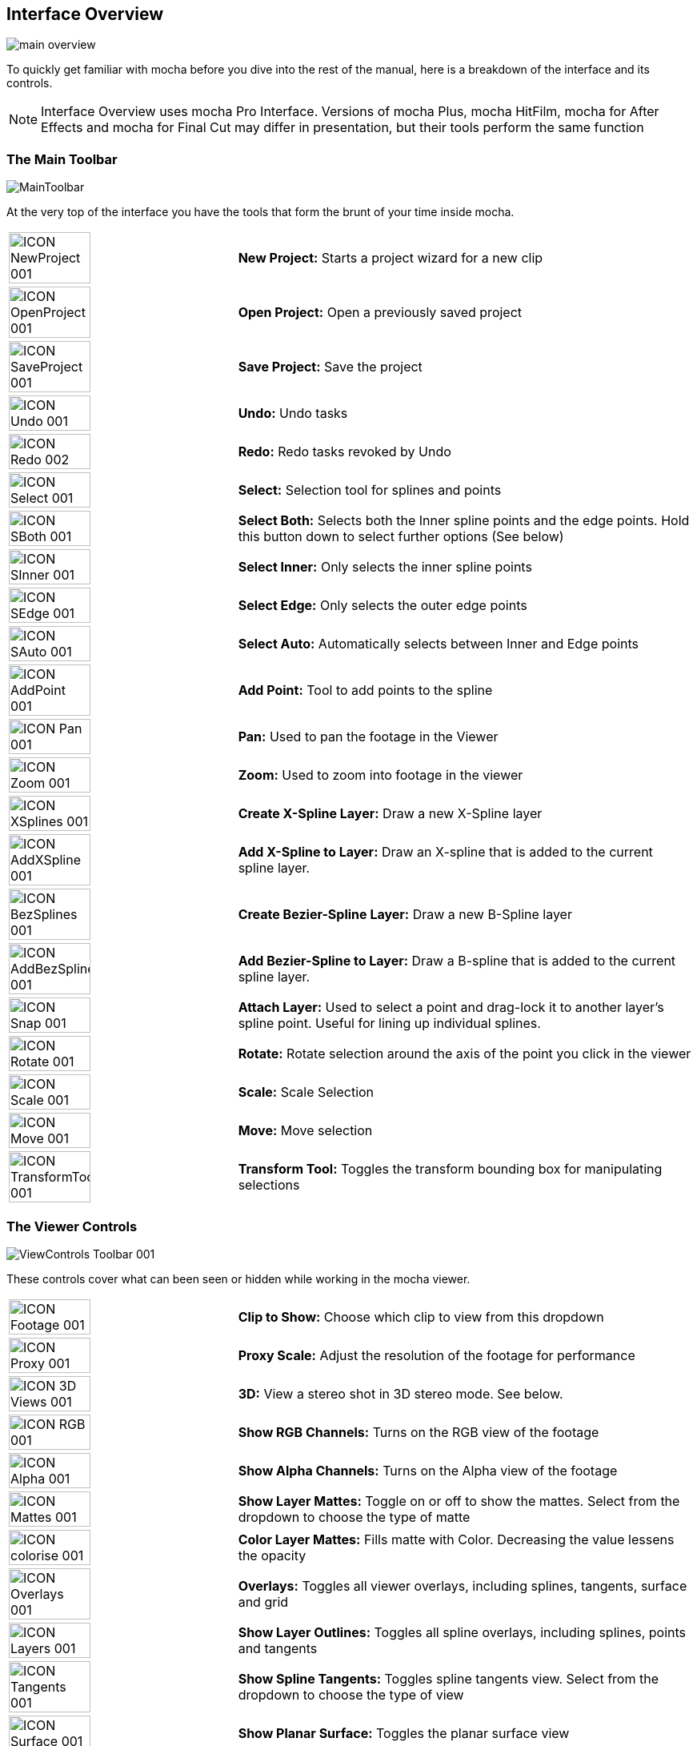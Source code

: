 
== Interface Overview

image://borisfx-com-res.cloudinary.com/image/upload/v1531777181/documentation/mocha/images/4.1.3/main-overview.jpg[]

To quickly get familiar with mocha before you dive into the rest of the manual, here is a breakdown of the interface and its controls.

NOTE: Interface Overview uses mocha Pro Interface. Versions of mocha Plus, mocha HitFilm, mocha for After Effects and mocha for Final Cut may differ in presentation, but their tools perform the same function

=== The Main Toolbar

image://borisfx-com-res.cloudinary.com/image/upload/v1531777181/documentation/mocha/images/4.1.3/MainToolbar.jpg[]		

At the very top of the interface you have the tools that form the brunt of your time inside mocha.

[cols='^1,2', frame="none", grid="rows", valign="middle"]
|===============
| image://borisfx-com-res.cloudinary.com/image/upload/v1531777181/documentation/mocha/images/4.1.3/ICON_NewProject_001.jpg[width="60%"]|*New Project:* Starts a project wizard for a new clip
| image://borisfx-com-res.cloudinary.com/image/upload/v1531777181/documentation/mocha/images/4.1.3/ICON_OpenProject_001.jpg[width="60%"]|*Open Project:* Open a previously saved project
| image://borisfx-com-res.cloudinary.com/image/upload/v1531777181/documentation/mocha/images/4.1.3/ICON_SaveProject_001.jpg[width="60%"]|*Save Project:* Save the project
| image://borisfx-com-res.cloudinary.com/image/upload/v1531777181/documentation/mocha/images/4.1.3/ICON_Undo_001.jpg[width="60%"]|*Undo:* Undo tasks
| image://borisfx-com-res.cloudinary.com/image/upload/v1531777181/documentation/mocha/images/4.1.3/ICON_Redo_002.jpg[width="60%"]|*Redo:* Redo tasks revoked by Undo
| image://borisfx-com-res.cloudinary.com/image/upload/v1531777181/documentation/mocha/images/4.1.3/ICON_Select_001.jpg[width="60%"]|*Select:* Selection tool for splines and points
| image://borisfx-com-res.cloudinary.com/image/upload/v1531777181/documentation/mocha/images/4.1.3/ICON_SBoth_001.jpg[width="60%"]|*Select Both:* Selects both the Inner spline points and the edge points.  Hold this button down to select further options (See below)
| image://borisfx-com-res.cloudinary.com/image/upload/v1531777181/documentation/mocha/images/4.1.3/ICON_SInner_001.jpg[width="60%"]|*Select Inner:* Only selects the inner spline points
| image://borisfx-com-res.cloudinary.com/image/upload/v1531777181/documentation/mocha/images/4.1.3/ICON_SEdge_001.jpg[width="60%"]|*Select Edge:* Only selects the outer edge points
| image://borisfx-com-res.cloudinary.com/image/upload/v1531777181/documentation/mocha/images/4.1.3/ICON_SAuto_001.jpg[width="60%"]|*Select Auto:* Automatically selects between Inner and Edge points
| image://borisfx-com-res.cloudinary.com/image/upload/v1531777181/documentation/mocha/images/4.1.3/ICON_AddPoint_001.jpg[width="60%"]|*Add Point:* Tool to add points to the spline
| image://borisfx-com-res.cloudinary.com/image/upload/v1531777181/documentation/mocha/images/4.1.3/ICON_Pan_001.jpg[width="60%"]|*Pan:* Used to pan the footage in the Viewer
| image://borisfx-com-res.cloudinary.com/image/upload/v1531777181/documentation/mocha/images/4.1.3/ICON_Zoom_001.jpg[width="60%"]|*Zoom:* Used to zoom into footage in the viewer
| image://borisfx-com-res.cloudinary.com/image/upload/v1531777181/documentation/mocha/images/4.1.3/ICON_XSplines_001.jpg[width="60%"]|*Create X-Spline Layer:* Draw a new X-Spline layer
| image://borisfx-com-res.cloudinary.com/image/upload/v1531777181/documentation/mocha/images/4.1.3/ICON_AddXSpline_001.jpg[width="60%"]|*Add X-Spline to Layer:* Draw an X-spline that is added to the current spline layer.
| image://borisfx-com-res.cloudinary.com/image/upload/v1531777181/documentation/mocha/images/4.1.3/ICON_BezSplines_001.jpg[width="60%"]|*Create Bezier-Spline Layer:* Draw a new B-Spline layer
| image://borisfx-com-res.cloudinary.com/image/upload/v1531777181/documentation/mocha/images/4.1.3/ICON_AddBezSplines_001.jpg[width="60%"]|*Add Bezier-Spline to Layer:* Draw a B-spline that is added to the current spline layer.
| image://borisfx-com-res.cloudinary.com/image/upload/v1531777181/documentation/mocha/images/4.1.3/ICON_Snap_001.jpg[width="60%"]|*Attach Layer:* Used to select a point and drag-lock it to another layer&rsquo;s spline point. Useful for lining up individual splines.
| image://borisfx-com-res.cloudinary.com/image/upload/v1531777181/documentation/mocha/images/4.1.3/ICON_Rotate_001.jpg[width="60%"]|*Rotate:* Rotate selection around the axis of the point you click in the viewer
| image://borisfx-com-res.cloudinary.com/image/upload/v1531777181/documentation/mocha/images/4.1.3/ICON_Scale_001.jpg[width="60%"]|*Scale:* Scale Selection
| image://borisfx-com-res.cloudinary.com/image/upload/v1531777181/documentation/mocha/images/4.1.3/ICON_Move_001.jpg[width="60%"]|*Move:* Move selection
| image://borisfx-com-res.cloudinary.com/image/upload/v1531777181/documentation/mocha/images/4.1.3/ICON_TransformTool_001.jpg[width="60%"]|*Transform Tool:* Toggles the transform bounding box for manipulating selections
|===============

=== The Viewer Controls

image://borisfx-com-res.cloudinary.com/image/upload/v1531777181/documentation/mocha/images/4.1.3/ViewControls_Toolbar_001.jpg[]	

These controls cover what can been seen or hidden while working in the mocha viewer.

[cols='^1,2a', frame="none", grid="rows", valign="middle"]
|===============
| image://borisfx-com-res.cloudinary.com/image/upload/v1531777181/documentation/mocha/images/4.1.3/ICON_Footage_001.jpg[width="60%"]|*Clip to Show:* Choose which clip to view from this dropdown
| image://borisfx-com-res.cloudinary.com/image/upload/v1531777181/documentation/mocha/images/4.1.3/ICON_Proxy_001.jpg[width="60%"]|*Proxy Scale:* Adjust the resolution of the footage for performance
| image://borisfx-com-res.cloudinary.com/image/upload/v1531777181/documentation/mocha/images/4.1.3/ICON_3D_Views_001.jpg[width="60%"]|*3D:* View a stereo shot in 3D stereo mode. See below.
| image://borisfx-com-res.cloudinary.com/image/upload/v1531777181/documentation/mocha/images/4.1.3/ICON_RGB_001.jpg[width="60%"]|*Show RGB Channels:* Turns on the RGB view of the footage
| image://borisfx-com-res.cloudinary.com/image/upload/v1531777181/documentation/mocha/images/4.1.3/ICON_Alpha_001.jpg[width="60%"]|*Show Alpha Channels:* Turns on the Alpha view of the footage
| image://borisfx-com-res.cloudinary.com/image/upload/v1531777181/documentation/mocha/images/4.1.3/ICON_Mattes_001.jpg[width="60%"]|*Show Layer Mattes:* Toggle on or off to show the mattes. Select from the dropdown to choose the type of matte
| image://borisfx-com-res.cloudinary.com/image/upload/v1531777181/documentation/mocha/images/4.1.3/ICON_colorise_001.jpg[width="60%"]|*Color Layer Mattes:* Fills matte with Color. Decreasing the value lessens the opacity
| image://borisfx-com-res.cloudinary.com/image/upload/v1531777181/documentation/mocha/images/4.1.3/ICON_Overlays_001.jpg[width="60%"]|*Overlays:* Toggles all viewer overlays, including splines, tangents, surface and grid
| image://borisfx-com-res.cloudinary.com/image/upload/v1531777181/documentation/mocha/images/4.1.3/ICON_Layers_001.jpg[width="60%"]|*Show Layer Outlines:* Toggles all spline overlays, including splines, points and tangents
| image://borisfx-com-res.cloudinary.com/image/upload/v1531777181/documentation/mocha/images/4.1.3/ICON_Tangents_001.jpg[width="60%"]|*Show Spline Tangents:* Toggles spline tangents view. Select from the dropdown to choose the type of view
| image://borisfx-com-res.cloudinary.com/image/upload/v1531777181/documentation/mocha/images/4.1.3/ICON_Surface_001.jpg[width="60%"]|*Show Planar Surface:* Toggles the planar surface view
| image://borisfx-com-res.cloudinary.com/image/upload/v1531777181/documentation/mocha/images/4.1.3/ICON_Grid_001.jpg[width="60%"]|*Show Planar Grid:* Toggles a grid relative to the planar surface view. You can adjust the number of grid lines under Viewer Preferences (See below)
| image://borisfx-com-res.cloudinary.com/image/upload/v1531777181/documentation/mocha/images/4.1.3/ICON_ZoomWindow_001.jpg[width="60%"]|*Show Zoom Window:* Toggles the Zoom window
| image://borisfx-com-res.cloudinary.com/image/upload/v1531777181/documentation/mocha/images/4.1.3/ICON_Stabilize_001.jpg[width="60%"]|*Stabilize:* Turns on stabilize view. This centers the footage around your tracked surface.
| image://borisfx-com-res.cloudinary.com/image/upload/v1531777181/documentation/mocha/images/4.1.3/ICON_Trace_001.jpg[width="60%"]|*Trace:* Turns on the traced path of the tracked surface. You can adjust the amount of frames to trace under Viewer Preferences (See below)
| image://borisfx-com-res.cloudinary.com/image/upload/v1531777181/documentation/mocha/images/4.1.3/ICON_Brightness_001.jpg[width="60%"]|*Enable Brightness Scaling:* Toggles brightness adjustment to work with low-contrast footage.
| image://borisfx-com-res.cloudinary.com/image/upload/v1531777181/documentation/mocha/images/4.1.3/ICON_ViewerControls_001.jpg[width="60%"]|*Viewer Preferences:* Adjustments dialog for parameters such as grid lines and trace frames 
|===============

=== Viewing in Stereo

You can preview stereo work at any time by turning on the *3D* button in the view controls.  Clicking and holding on the *3D* button will give you a range of stereo view options.

.Stereo 3D View Options
* *Interlaced*: Each view is show on every other line in fields
* *Active*: If you have an active shutter monitor available, you can view in this mode (Note: Only tested on Windows)
* *Anaglyph*: Probably the most common mode to view stereo work through.  You can choose from Red/Cyan or Green/Magenta
* *Difference*: A difference mode of the views laid over each other.  This view also has additional functionality explained below


=== The Timeline Controls

image://borisfx-com-res.cloudinary.com/image/upload/v1531777181/documentation/mocha/images/4.1.3/Timeline_001.jpg[]	

The timeline controls cover frame range, playback, tracking controls and key-framing.

[cols='^1,1', frame="none", grid="rows", valign="middle"]
|===============
| image://borisfx-com-res.cloudinary.com/image/upload/v1531777181/documentation/mocha/images/4.1.3/ICON_FrameField_001.jpg[width="60%"]|*Project In-Point:* Frame where timeline playback starts
| image://borisfx-com-res.cloudinary.com/image/upload/v1531777181/documentation/mocha/images/4.1.3/ICON_InPoint_001.jpg[width="60%"]|*Set In-Point:* Set the in-point for the timeline
| image://borisfx-com-res.cloudinary.com/image/upload/v1531777181/documentation/mocha/images/4.1.3/ICON_ClearIn_001.jpg[width="60%"]|*Reset In-Point:* Set the in-point back to the start of the clip
| image://borisfx-com-res.cloudinary.com/image/upload/v1531777181/documentation/mocha/images/4.1.3/ICON_FrameField_001.jpg[width="60%"]|*Current Frame:* The frame the playhead is currently on. Enter a new value to jump to that frame.
| image://borisfx-com-res.cloudinary.com/image/upload/v1531777181/documentation/mocha/images/4.1.3/ICON_ClearOut_001.jpg[width="60%"]|*Reset Out Point:* Set the out point back to the end of the clip
| image://borisfx-com-res.cloudinary.com/image/upload/v1531777181/documentation/mocha/images/4.1.3/ICON_OutPoint_001.jpg[width="60%"]|*Set Out Point:* Set the out point for the timeline
| image://borisfx-com-res.cloudinary.com/image/upload/v1531777181/documentation/mocha/images/4.1.3/ICON_FrameField_001.jpg[width="60%"]|*Project Out Point:* Frame where timeline playback ends
| image://borisfx-com-res.cloudinary.com/image/upload/v1531777181/documentation/mocha/images/4.1.3/ICON_ZoomTimeline_001.jpg[width="60%"]|*Zoom Timeline to In/Out points:* Expands the timeline between the in and out points to the edges of the viewer
| image://borisfx-com-res.cloudinary.com/image/upload/v1531777181/documentation/mocha/images/4.1.3/ICON_ClearZoom_001.jpg[width="60%"]|*Zoom Timeline to full frame range:* Resets the timeline scale to the full range of frames
| image://borisfx-com-res.cloudinary.com/image/upload/v1531777181/documentation/mocha/images/4.1.3/ICON_Playbar_001.jpg[width="60%"]|*Play Controls:* Controls for playing back and forth and moving one frame at a time
| image://borisfx-com-res.cloudinary.com/image/upload/v1531777181/documentation/mocha/images/4.1.3/ICON_PingPong_001.jpg[width="60%"]|*Change Playback Mode:* Toggles tri-state button between Play once, Loop and Bounce playback modes.
| image://borisfx-com-res.cloudinary.com/image/upload/v1531777181/documentation/mocha/images/4.1.3/ICON_TrackPlaybar_001.jpg[width="60%"]|*Tracking Controls:* Controls for tracking back and forth and tracking one frame at a time.
| image://borisfx-com-res.cloudinary.com/image/upload/v1531777181/documentation/mocha/images/4.1.3/ICON_PreviousKey_001.jpg[width="60%"]|*Go to Previous Keyframe:* Jump to the previous keyframe set in the timeline for that layer
| image://borisfx-com-res.cloudinary.com/image/upload/v1531777181/documentation/mocha/images/4.1.3/ICON_NextKey_001.jpg[width="60%"]|*Go to Next Keyframe:* Jump to the next keyframe set in the timeline for that layer
| image://borisfx-com-res.cloudinary.com/image/upload/v1531777181/documentation/mocha/images/4.1.3/ICON_AddKey_001.jpg[width="60%"]|*Add New Keyframe:* Add a new keyframe at the current position for the selected layer
| image://borisfx-com-res.cloudinary.com/image/upload/v1531777181/documentation/mocha/images/4.1.3/ICON_DeleteAll_001.jpg[width="60%"]|*Delete New Keyframe:* Deletes the keyframe at the current position for the selected layer
| image://borisfx-com-res.cloudinary.com/image/upload/v1531777181/documentation/mocha/images/4.1.3/ICON_DeleteAll_001.jpg[width="60%"]|*Delete All Keyframes:* Deletes all keyframes on the timeline for the selected layer
| image://borisfx-com-res.cloudinary.com/image/upload/v1531777181/documentation/mocha/images/4.1.3/ICON_AutoKey_001.jpg[width="60%"]|*Autokey:* Toggles automatic key insertion when moving points or adjusting parameters
| image://borisfx-com-res.cloudinary.com/image/upload/v1531777181/documentation/mocha/images/4.1.3/ICON_UBERKey_001.jpg[width="60%"]|*Überkey:* Toggles the Überkey, which modifies all keys in the layer relative to the key you are now on.
|===============

=== Layer Controls

image://borisfx-com-res.cloudinary.com/image/upload/v1531777181/documentation/mocha/images/4.1.3/LayerControls_001.jpg[width="50%"]	

The top left hand panel contains the tools to manage layers.

[cols='^1,1a', frame="none", grid="rows", valign="top"]
|===============
| image://borisfx-com-res.cloudinary.com/image/upload/v1531777181/documentation/mocha/images/4.1.3/LayerView_001.jpg[width="50%"] |
*Layer Icons:* 

* Click the *Eye* to toggle layer visibility
* Click the *Cog* to toggle tracking for that layer
* Click the *Lock* to toggle locking
* Click the *Spline Color* to change the color of the selected layer splines
* Click the *Matte Color* to change the color of the selected layer mattes

| image://borisfx-com-res.cloudinary.com/image/upload/v1531777181/documentation/mocha/images/4.1.3/LayerActions_001.jpg[width="75%"] |

*Layer Actions dropdown:*

* *Select All:* Selects all layers
* *Select Group:* Selects all layers in a selected group
* *Invert Selection:* Inverts the layer selection
* *Delete Selected:* Deletes all selected layers
* *Duplicate:* Duplicates all selected layers
* *Lock Selected:* Locks all selected layers
* *Lock All:* Locks all layers
* *New Group:* Creates a new empty group
* *Group Selected:* Creates a group containing the selected layers
* *Align Selected Surfaces:* Aligns the selected layer surfaces to the dimensions of the footage at the current frame
* *Toggle Active at current frame:* Activates or Deactivates the layer on the current frame

| image://borisfx-com-res.cloudinary.com/image/upload/v1531777181/documentation/mocha/images/4.1.3/ICON_Group_001.jpg[width="60%"]|*Group Layer:* Groups the currently selected layers. If no layers are selected, creates an empty group.
| image://borisfx-com-res.cloudinary.com/image/upload/v1531777127/documentation/mocha/images/4.1.3/ICON_New_Layer_001.jpg[width="60%"]|*Duplicate Layer:* Duplicates the currently selected layers
| image://borisfx-com-res.cloudinary.com/image/upload/v1531777181/documentation/mocha/images/4.1.3/ICON_TrashLayer_001.jpg[width="60%"]|*Delete Layer:* Delete currently selected layers on all frames
| image://borisfx-com-res.cloudinary.com/image/upload/v1531777181/documentation/mocha/images/4.1.3/ICON_AlignSurface_001.jpg[width="60%"]|*Align Surface:* Expands the layer surface to fit the dimensions of the footage at the current frame. All tracked data is made relative to this new alignment.
|===============


=== Layer Properties

The section under the Layer Controls panel contains the properties for each layer.

[cols='^1,1', frame="none", grid="rows", valign="middle"]
|===============
| image://borisfx-com-res.cloudinary.com/image/upload/v1531777181/documentation/mocha/images/4.1.3/LayerInOut_001.jpg[width="60%"]|*Layer In/Out frames:* Settings to change where the layer turns on and off in the clip
| image://borisfx-com-res.cloudinary.com/image/upload/v1531777181/documentation/mocha/images/4.1.3/ICON_BlendMode_004.jpg[width="60%"]|*Blend mode:* Dropdown to add or subtract your spline to the current layer. Invert flips this
| image://borisfx-com-res.cloudinary.com/image/upload/v1531777181/documentation/mocha/images/4.1.3/ICON_InsertClip_001.jpg[width="60%"]|*Insert Clip:* Insert a demo clip to preview your track. You can use one of the defaults or import your own. For preview purposes only
| image://borisfx-com-res.cloudinary.com/image/upload/v1531777181/documentation/mocha/images/4.1.3/ICON_MatteClip_001.jpg[width="60%"]|*Matte Clip:* Replaces the current layer splines with a matte clip.
| image://borisfx-com-res.cloudinary.com/image/upload/v1531777181/documentation/mocha/images/4.1.3/ICON_LinkToTrack_001.jpg[width="60%"]|*Link to Track:* Which layer&rsquo;s track to link your layer splines to. Can also be set to None.
| image://borisfx-com-res.cloudinary.com/image/upload/v1531777181/documentation/mocha/images/4.1.3/ICON_LinkToAdjustedTrack_001.jpg[width="60%"]|*Link to adjusted track:* Optional checkbox to link the layer splines to the adjusted track of the selection in &ldquo;Link to Track&rdquo; 
|===============
